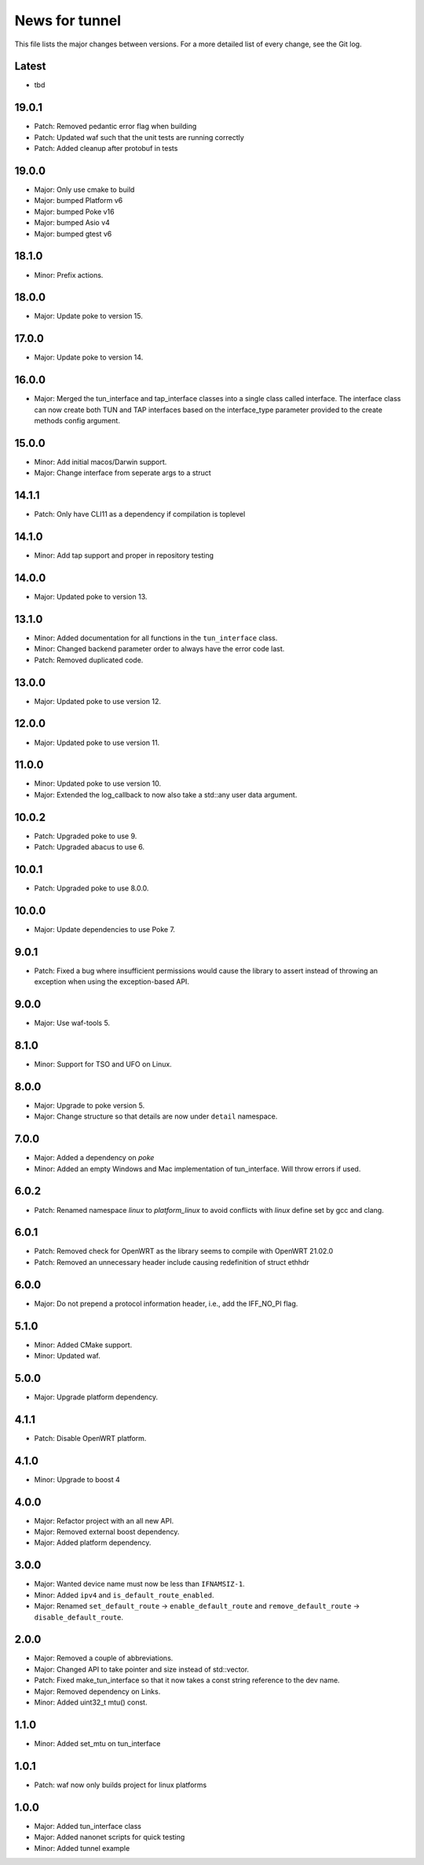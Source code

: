 News for tunnel
===============

This file lists the major changes between versions. For a more detailed list of
every change, see the Git log.

Latest
------
* tbd

19.0.1
------
* Patch: Removed pedantic error flag when building
* Patch: Updated waf such that the unit tests are running correctly
* Patch: Added cleanup after protobuf in tests

19.0.0
------
* Major: Only use cmake to build
* Major: bumped Platform v6
* Major: bumped Poke v16
* Major: bumped Asio v4
* Major: bumped gtest v6

18.1.0
------
* Minor: Prefix actions.

18.0.0
------
* Major: Update poke to version 15.

17.0.0
------
* Major: Update poke to version 14.

16.0.0
------
* Major: Merged the tun_interface and tap_interface classes into a single
  class called interface. The interface class can now create both TUN and TAP
  interfaces based on the interface_type parameter provided to the create methods
  config argument.

15.0.0
------
* Minor: Add initial macos/Darwin support.
* Major: Change interface from seperate args to a struct

14.1.1
------
* Patch: Only have CLI11 as a dependency if compilation is toplevel

14.1.0
------
* Minor: Add tap support and proper in repository testing

14.0.0
------
* Major: Updated poke to version 13.

13.1.0
------
* Minor: Added documentation for all functions in the ``tun_interface`` class.
* Minor: Changed backend parameter order to always have the error code last.
* Patch: Removed duplicated code.

13.0.0
------
* Major: Updated poke to use version 12.

12.0.0
------
* Major: Updated poke to use version 11.

11.0.0
------
* Minor: Updated poke to use version 10.
* Major: Extended the log_callback to now also take a std::any user data argument.

10.0.2
------
* Patch: Upgraded poke to use 9.
* Patch: Upgraded abacus to use 6.

10.0.1
------
* Patch: Upgraded poke to use 8.0.0.

10.0.0
------
* Major: Update dependencies to use Poke 7.

9.0.1
-----
* Patch: Fixed a bug where insufficient permissions would cause the library to
  assert instead of throwing an exception when using the exception-based API.

9.0.0
-----
* Major: Use waf-tools 5.

8.1.0
-----
* Minor: Support for TSO and UFO on Linux.

8.0.0
-----
* Major: Upgrade to poke version 5.
* Major: Change structure so that details are now under ``detail`` namespace.

7.0.0
-----
* Major: Added a dependency on `poke`
* Minor: Added an empty Windows and Mac implementation of tun_interface.
  Will throw errors if used.

6.0.2
-----
* Patch: Renamed namespace `linux` to `platform_linux` to avoid conflicts with
  `linux` define set by gcc and clang.

6.0.1
------
* Patch: Removed check for OpenWRT as the library seems to compile with OpenWRT 21.02.0
* Patch: Removed an unnecessary header include causing redefinition of struct ethhdr

6.0.0
-----
* Major: Do not prepend a protocol information header, i.e.,
  add the IFF_NO_PI flag.

5.1.0
-----
* Minor: Added CMake support.
* Minor: Updated waf.

5.0.0
-----
* Major: Upgrade platform dependency.

4.1.1
-----
* Patch: Disable OpenWRT platform.

4.1.0
-----
* Minor: Upgrade to boost 4

4.0.0
-----
* Major: Refactor project with an all new API.
* Major: Removed external boost dependency.
* Major: Added platform dependency.

3.0.0
-----
* Major: Wanted device name must now be less than ``IFNAMSIZ-1``.
* Minor: Added ``ipv4`` and ``is_default_route_enabled``.
* Major: Renamed ``set_default_route`` -> ``enable_default_route`` and
  ``remove_default_route`` -> ``disable_default_route``.

2.0.0
-----
* Major: Removed a couple of abbreviations.
* Major: Changed API to take pointer and size instead of std::vector.
* Patch: Fixed make_tun_interface so that it now takes a const string reference
  to the dev name.
* Major: Removed dependency on Links.
* Minor: Added uint32_t mtu() const.

1.1.0
-----
* Minor: Added set_mtu on tun_interface

1.0.1
------
* Patch: waf now only builds project for linux platforms

1.0.0
-----
* Major: Added tun_interface class
* Major: Added nanonet scripts for quick testing
* Minor: Added tunnel example
